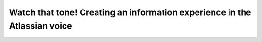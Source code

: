Watch that tone! Creating an information experience in the Atlassian voice
==========================================================================

.. datatemplate::
   :source: /_data/2016.eu.speakers.yaml
   :template: videos/video-detail.html
   :key: 16

